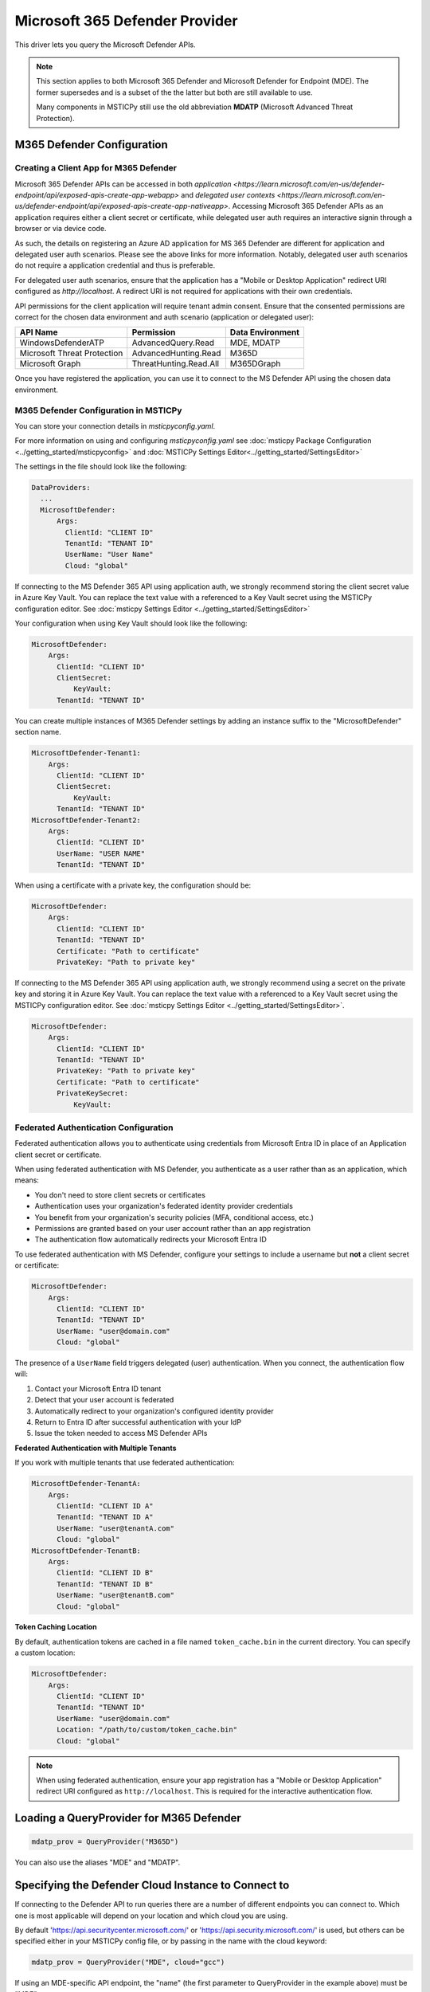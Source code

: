 Microsoft 365 Defender Provider
===============================

This driver lets you query the Microsoft Defender APIs.

.. note:: This section applies to both Microsoft 365 Defender and Microsoft Defender
    for Endpoint (MDE). The former supersedes and is a subset of the the latter
    but both are still available to use.

    Many components in MSTICPy still use the old abbreviation **MDATP**
    (Microsoft Advanced Threat Protection).

M365 Defender Configuration
---------------------------

Creating a Client App for M365 Defender
~~~~~~~~~~~~~~~~~~~~~~~~~~~~~~~~~~~~~~~

Microsoft 365 Defender APIs can be accessed in both
`application <https://learn.microsoft.com/en-us/defender-endpoint/api/exposed-apis-create-app-webapp>`
and
`delegated user contexts <https://learn.microsoft.com/en-us/defender-endpoint/api/exposed-apis-create-app-nativeapp>`.
Accessing Microsoft 365 Defender APIs as an application requires
either a client secret or certificate, while delegated user auth requires
an interactive signin through a browser or via device code.

As such, the details on registering an Azure AD application for MS 365 Defender
are different for application and delegated user auth scenarios. Please
see the above links for more information. Notably, delegated user auth
scenarios do not require a application credential and thus is preferable.

For delegated user auth scenarios, ensure that the application has a
"Mobile or Desktop Application" redirect URI configured as `http://localhost`.
A redirect URI is not required for applications with their own credentials.

API permissions for the client application will require tenant admin consent.
Ensure that the consented permissions are correct for the chosen data environment
and auth scenario (application or delegated user):

+-----------------------------+------------------------+------------------+
| API Name                    | Permission             | Data Environment |
+=============================+========================+==================+
| WindowsDefenderATP          | AdvancedQuery.Read     | MDE, MDATP       |
+-----------------------------+------------------------+------------------+
| Microsoft Threat Protection | AdvancedHunting.Read   | M365D            |
+-----------------------------+------------------------+------------------+
| Microsoft Graph             | ThreatHunting.Read.All | M365DGraph       |
+-----------------------------+------------------------+------------------+

Once you have registered the application, you can use it to connect to
the MS Defender API using the chosen data environment.

M365 Defender Configuration in MSTICPy
~~~~~~~~~~~~~~~~~~~~~~~~~~~~~~~~~~~~~~

You can store your connection details in *msticpyconfig.yaml*.

For more information on using and configuring *msticpyconfig.yaml* see
:doc:`msticpy Package Configuration <../getting_started/msticpyconfig>`
and :doc:`MSTICPy Settings Editor<../getting_started/SettingsEditor>`

The settings in the file should look like the following:

.. code:: yaml

    DataProviders:
      ...
      MicrosoftDefender:
          Args:
            ClientId: "CLIENT ID"
            TenantId: "TENANT ID"
            UserName: "User Name"
            Cloud: "global"


If connecting to the MS Defender 365 API using application auth,
we strongly recommend storing the client secret value
in Azure Key Vault. You can replace the text value with a referenced
to a Key Vault secret using the MSTICPy configuration editor.
See :doc:`msticpy Settings Editor <../getting_started/SettingsEditor>`

Your configuration when using Key Vault should look like the following:

.. code:: yaml

      MicrosoftDefender:
          Args:
            ClientId: "CLIENT ID"
            ClientSecret:
                KeyVault:
            TenantId: "TENANT ID"

You can create multiple instances of M365 Defender settings by adding
an instance suffix to the "MicrosoftDefender" section name.

.. code:: yaml

      MicrosoftDefender-Tenant1:
          Args:
            ClientId: "CLIENT ID"
            ClientSecret:
                KeyVault:
            TenantId: "TENANT ID"
      MicrosoftDefender-Tenant2:
          Args:
            ClientId: "CLIENT ID"
            UserName: "USER NAME"
            TenantId: "TENANT ID"

When using a certificate with a private key, the configuration
should be:

.. code:: yaml

      MicrosoftDefender:
          Args:
            ClientId: "CLIENT ID"
            TenantId: "TENANT ID"
            Certificate: "Path to certificate"
            PrivateKey: "Path to private key"

If connecting to the MS Defender 365 API using application auth,
we strongly recommend using a secret on the private key and storing it
in Azure Key Vault. You can replace the text value with a referenced
to a Key Vault secret using the MSTICPy configuration editor.
See :doc:`msticpy Settings Editor <../getting_started/SettingsEditor>`.

.. code:: yaml

      MicrosoftDefender:
          Args:
            ClientId: "CLIENT ID"
            TenantId: "TENANT ID"
            PrivateKey: "Path to private key"
            Certificate: "Path to certificate"
            PrivateKeySecret:
                KeyVault:

Federated Authentication Configuration
~~~~~~~~~~~~~~~~~~~~~~~~~~~~~~~~~~~~~~

Federated authentication allows you to authenticate using credentials from
Microsoft Entra ID in place of an Application client secret or certificate.

When using federated authentication with MS Defender, you authenticate as a user
rather than as an application, which means:

* You don't need to store client secrets or certificates
* Authentication uses your organization's federated identity provider credentials
* You benefit from your organization's security policies (MFA, conditional access, etc.)
* Permissions are granted based on your user account rather than an app registration
* The authentication flow automatically redirects your Microsoft Entra ID

To use federated authentication with MS Defender, configure your settings
to include a username but **not** a client secret or certificate:

.. code:: yaml

      MicrosoftDefender:
          Args:
            ClientId: "CLIENT ID"
            TenantId: "TENANT ID"
            UserName: "user@domain.com"
            Cloud: "global"

The presence of a ``UserName`` field triggers delegated (user) authentication.
When you connect, the authentication flow will:

1. Contact your Microsoft Entra ID tenant
2. Detect that your user account is federated
3. Automatically redirect to your organization's configured identity provider
4. Return to Entra ID after successful authentication with your IdP
5. Issue the token needed to access MS Defender APIs

**Federated Authentication with Multiple Tenants**

If you work with multiple tenants that use federated authentication:

.. code:: yaml

      MicrosoftDefender-TenantA:
          Args:
            ClientId: "CLIENT ID A"
            TenantId: "TENANT ID A"
            UserName: "user@tenantA.com"
            Cloud: "global"
      MicrosoftDefender-TenantB:
          Args:
            ClientId: "CLIENT ID B"
            TenantId: "TENANT ID B"
            UserName: "user@tenantB.com"
            Cloud: "global"

**Token Caching Location**

By default, authentication tokens are cached in a file named ``token_cache.bin``
in the current directory. You can specify a custom location:

.. code:: yaml

      MicrosoftDefender:
          Args:
            ClientId: "CLIENT ID"
            TenantId: "TENANT ID"
            UserName: "user@domain.com"
            Location: "/path/to/custom/token_cache.bin"
            Cloud: "global"

.. note:: When using federated authentication, ensure your app registration
    has a "Mobile or Desktop Application" redirect URI configured as
    ``http://localhost``. This is required for the interactive authentication flow.


Loading a QueryProvider for M365 Defender
-----------------------------------------

.. code:: ipython3

        mdatp_prov = QueryProvider("M365D")

You can also use the aliases "MDE" and "MDATP".

Specifying the Defender Cloud Instance to Connect to
----------------------------------------------------

If connecting to the Defender API to run queries there are a number of
different endpoints you can connect to.
Which one is most applicable will depend on your location and which
cloud you are using.

By default 'https://api.securitycenter.microsoft.com/' or
'https://api.security.microsoft.com/' is used, but others can be
specified either in your MSTICPy config file, or by passing
in the name with the cloud keyword:

.. code:: ipython3

        mdatp_prov = QueryProvider("MDE", cloud="gcc")


If using an MDE-specific API endpoint, the "name" (the first parameter to QueryProvider in the example above) must be "MDE".

+----------+----------------------------------------------+----------------------------------------+
| Cloud    | MDE                                          | M365D                                  |
+==========+==============================================+========================================+
| global   | https://api.securitycenter.microsoft.com/    | https://api.security.microsoft.com/    |
+----------+----------------------------------------------+----------------------------------------+
| uk       | https://api-uk.securitycenter.microsoft.com/ | https://api-uk.security.microsoft.com/ |
+----------+----------------------------------------------+----------------------------------------+
| us       | https://api-us.securitycenter.microsoft.com/ | https://api-us.security.microsoft.com/ |
+----------+----------------------------------------------+----------------------------------------+
| eu       | https://api-eu.securitycenter.microsoft.com/ | https://api-eu.security.microsoft.com/ |
+----------+----------------------------------------------+----------------------------------------+
| gcc      | https://api-gcc.securitycenter.microsoft.us/ | NA                                     |
+----------+----------------------------------------------+----------------------------------------+
| gcc-high | https://api-gov.securitycenter.microsoft.us/ | NA                                     |
+----------+----------------------------------------------+----------------------------------------+
| dod      | https://api-gov.securitycenter.microsoft.us/ | NA                                     |
+----------+----------------------------------------------+----------------------------------------+

Connecting to M365 Defender
---------------------------

The parameters required for connection to Defender can be passed in
a number of ways. The simplest is to configure your settings
in msticpyconfig. You can then just call connect with no parameters.

.. code:: ipython3

        mdatp_prov.connect()


If you have configured multiple instances you must specify
an instance name when you call connect.

.. code:: ipython3

        mdatp_prov.connect(instance="Tenant2")

If you want to use delegated authentication for your application
you can specify this when you call connect. By default, this will
attempt to use browser-based authentication, however you can also
use device code authentication (needed if using Azure ML) by setting
auth_type to "device".

.. code:: ipython3

        mdatp_prov.connect(delegated_auth=True, auth_type="device")

**Connecting with Federated Authentication**

When using federated authentication (username-based auth), the provider
will automatically use delegated authentication. You can choose between
interactive browser authentication (default) or device code authentication:

.. code:: ipython3

        # Browser-based authentication (default for federated users)
        mdatp_prov.connect()

        # Or explicitly specify interactive authentication
        mdatp_prov.connect(auth_type="interactive")

        # Device code authentication (useful in restricted environments)
        mdatp_prov.connect(auth_type="device")

When using browser-based authentication with a federated identity provider,
a browser window will open and redirect you to your organization's login page.
After authenticating with your IdP (which may include MFA), you'll be
redirected back and the connection will complete automatically.

For device code authentication, you'll be presented with a code and URL.
Open the URL in any browser (on any device), enter the code, and authenticate
through your federated identity provider.

**Connecting with Federated Auth Using Connection Parameters**

You can also pass federated authentication parameters directly:

.. code:: ipython3

        mdatp_prov.connect(
            tenant_id='your-tenant-id',
            client_id='your-client-id',
            username='user@domain.com',
            auth_type='interactive'  # or 'device'
        )

Or as a connection string:

.. code:: ipython3

        conn_str = (
            "tenant_id='243bb6be-4136-4b64-9055-fb661594199a'; "
            "client_id='a5b24e23-a96a-4472-b729-9e5310c83e20'; "
            "username='user@domain.com'"
        )
        mdatp_prov.connect(conn_str, auth_type='interactive')

.. note:: The ``delegated_auth`` parameter is automatically set to ``True``
    when a username is provided, so you don't need to specify it explicitly.

You can also pass connection parameters as
keyword arguments or a connection string.

To specify connection parameters as keyword arguments in the function call,
the required parameters are:

* tenant_id -- The tenant ID of the Defender workspace to connect to.
* client_id -- The ID of the application registered for MS Defender.
* client_secret -- The secret used for by the application.
* username -- If using delegated auth for your application.

The client_secret and username parameters are mutually exclusive.

.. code:: ipython3

        ten_id = input('Tenant ID')
        client_id = input('Client ID')
        client_secret = input('Client Secret')
        md_prov = QueryProvider('M365D')
        md_prov.connect(tenant_id=ten_id, client_id=client_id, client_secret=client_secret)

You can also specify these parameters as a connection string of the form:

"tenant_id='*my_tenant*'; client_id='*my_appid*'; client_secret='*my_secret*'"

.. code:: ipython3

    # The use of parentheses here is just to concatenate the strings
    # inside the parentheses, to create a single string.
    conn_str = (
        "tenant_id='243bb6be-4136-4b64-9055-fb661594199a'; "
        "client_id='a5b24e23-a96a-4472-b729-9e5310c83e20'; "
        "client_secret='[PLACEHOLDER]'"
    )
    md_prov.connect(conn_str)

Other M365 Defender Documentation
---------------------------------

For examples of using the MS Defender provider, see the sample
`M365 Defender Notebook<https://github.com/microsoft/msticpy/blob/master/docs/notebooks/MDATPQuery.ipynb>`

Built-in :ref:`data_acquisition/DataQueries:Queries for Microsoft 365 Defender`.

:py:mod:`M365 Defender driver API documentation<msticpy.data.drivers.mdatp_driver>`
